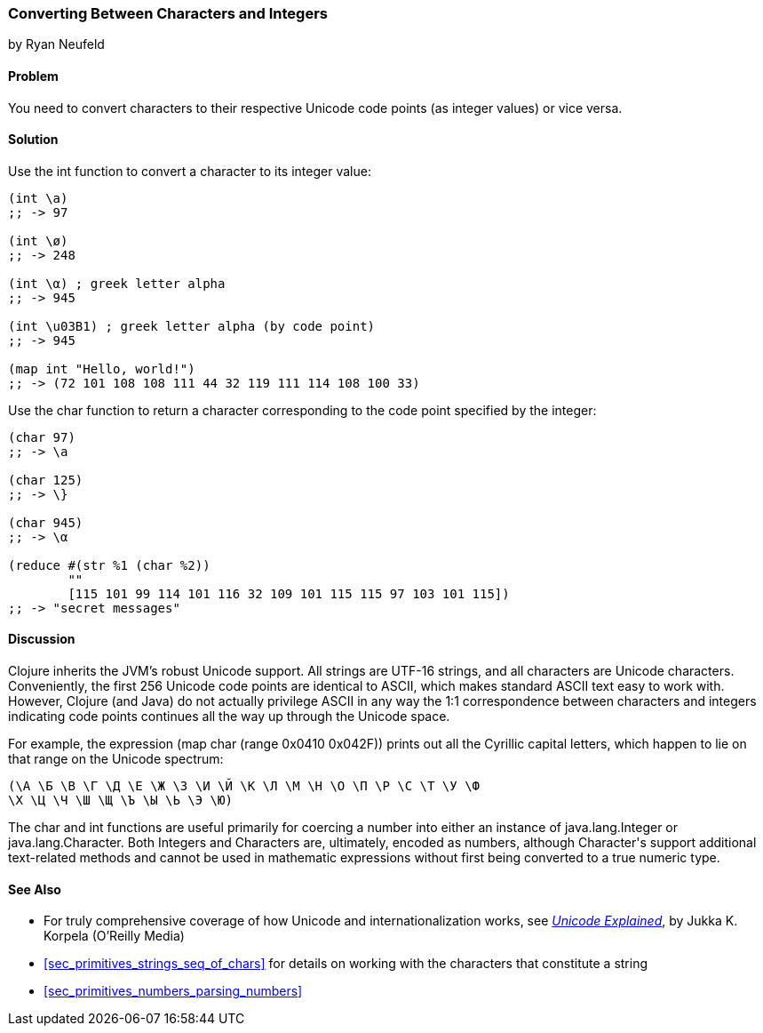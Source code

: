 [[sec_primitives_converting_characters_integers]]
=== Converting Between Characters and Integers
[role="byline"]
by Ryan Neufeld

==== Problem

You need to convert characters to their respective Unicode code points
(as integer values) or vice versa.

==== Solution

Use the +int+ function to convert a character to its integer value:

[source,clojure]
----
(int \a)
;; -> 97

(int \ø)
;; -> 248

(int \α) ; greek letter alpha
;; -> 945

(int \u03B1) ; greek letter alpha (by code point)
;; -> 945

(map int "Hello, world!")
;; -> (72 101 108 108 111 44 32 119 111 114 108 100 33)
----

Use the +char+ function to return a character corresponding to the
code point specified by the integer:

[source,clojure]
----
(char 97)
;; -> \a

(char 125)
;; -> \}

(char 945)
;; -> \α

(reduce #(str %1 (char %2))
        ""
        [115 101 99 114 101 116 32 109 101 115 115 97 103 101 115])
;; -> "secret messages"
----

==== Discussion

Clojure inherits the JVM's robust Unicode support. All strings are
UTF-16 strings, and all characters are Unicode
characters. Conveniently, the first 256 Unicode code points are
identical to ASCII, which makes standard ASCII text easy to work
with. However, Clojure (and Java) do not actually privilege ASCII in
any way the 1:1 correspondence between characters and integers
indicating code points continues all the way up through the Unicode space.

For example, the expression +(map char (range 0x0410 0x042F))+ prints
out all the Cyrillic capital letters, which happen to lie on that
range on the Unicode spectrum:

[source,clojure]
----
(\А \Б \В \Г \Д \Е \Ж \З \И \Й \К \Л \М \Н \О \П \Р \С \Т \У \Ф
\Х \Ц \Ч \Ш \Щ \Ъ \Ы \Ь \Э \Ю)
----

The +char+ and +int+ functions are useful primarily for coercing a
number into either an instance of +java.lang.Integer+ or
+java.lang.Character+. Both ++Integer++s and ++Character++s are,
ultimately, encoded as numbers, although +Character+'s support
additional text-related methods and cannot be used in mathematic
expressions without first being converted to a true numeric type.

==== See Also

* For truly comprehensive coverage of how Unicode and
  internationalization works, see
  http://shop.oreilly.com/product/9780596101213.do[_Unicode Explained_], by Jukka K. Korpela (O'Reilly Media)

* <<sec_primitives_strings_seq_of_chars>> for details on working with the characters that constitute a string

* <<sec_primitives_numbers_parsing_numbers>>
